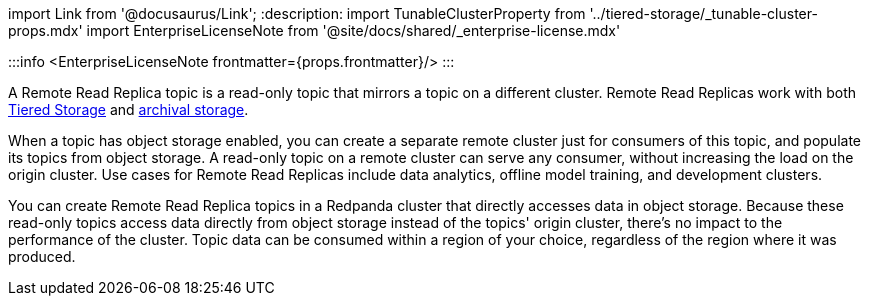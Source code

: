 import Link from '@docusaurus/Link';
:description: 
import TunableClusterProperty from '../tiered-storage/_tunable-cluster-props.mdx'
import EnterpriseLicenseNote from '@site/docs/shared/_enterprise-license.mdx'

:::info
<EnterpriseLicenseNote frontmatter={props.frontmatter}/>
:::

A Remote Read Replica topic is a read-only topic that mirrors a topic on a different cluster. Remote Read Replicas work with both xref:tiered-storage:.adoc[Tiered Storage] and xref::data-archiving.adoc[archival storage].

When a topic has object storage enabled, you can create a separate remote cluster just for consumers of this topic, and populate its topics from object storage. A read-only topic on a remote cluster can serve any consumer, without increasing the load on the origin cluster. Use cases for Remote Read Replicas include data analytics, offline model training, and development clusters.

You can create Remote Read Replica topics in a Redpanda cluster that directly accesses data in object storage. Because these read-only topics access data directly from object storage instead of the topics' origin cluster, there's no impact to the performance of the cluster. Topic data can be consumed within a region of your choice, regardless of the region where it was produced.
